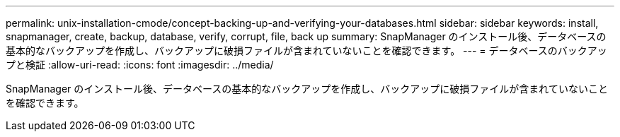 ---
permalink: unix-installation-cmode/concept-backing-up-and-verifying-your-databases.html 
sidebar: sidebar 
keywords: install, snapmanager, create, backup, database, verify, corrupt, file, back up 
summary: SnapManager のインストール後、データベースの基本的なバックアップを作成し、バックアップに破損ファイルが含まれていないことを確認できます。 
---
= データベースのバックアップと検証
:allow-uri-read: 
:icons: font
:imagesdir: ../media/


[role="lead"]
SnapManager のインストール後、データベースの基本的なバックアップを作成し、バックアップに破損ファイルが含まれていないことを確認できます。
